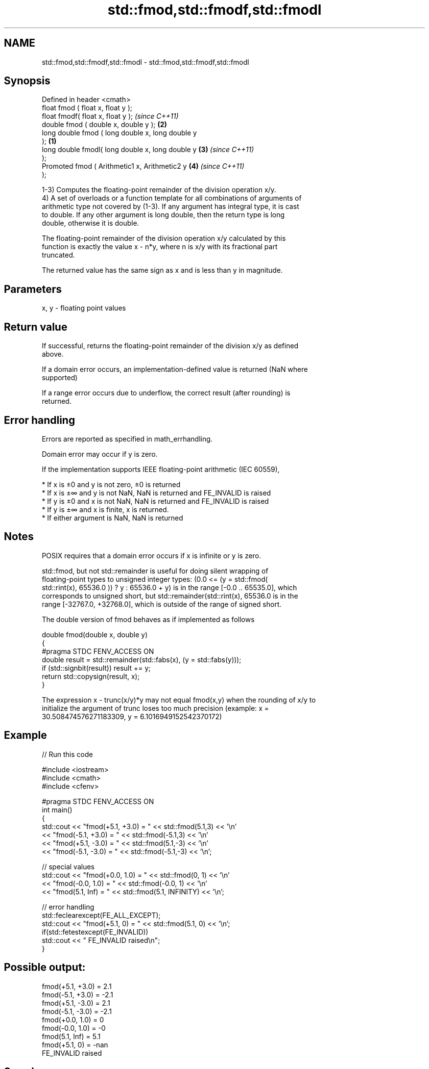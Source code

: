 .TH std::fmod,std::fmodf,std::fmodl 3 "2021.11.17" "http://cppreference.com" "C++ Standard Libary"
.SH NAME
std::fmod,std::fmodf,std::fmodl \- std::fmod,std::fmodf,std::fmodl

.SH Synopsis
   Defined in header <cmath>
   float       fmod ( float x, float y );
   float       fmodf( float x, float y );                   \fI(since C++11)\fP
   double      fmod ( double x, double y );             \fB(2)\fP
   long double fmod ( long double x, long double y
   );                                               \fB(1)\fP
   long double fmodl( long double x, long double y      \fB(3)\fP               \fI(since C++11)\fP
   );
   Promoted    fmod ( Arithmetic1 x, Arithmetic2 y          \fB(4)\fP           \fI(since C++11)\fP
   );

   1-3) Computes the floating-point remainder of the division operation x/y.
   4) A set of overloads or a function template for all combinations of arguments of
   arithmetic type not covered by (1-3). If any argument has integral type, it is cast
   to double. If any other argument is long double, then the return type is long
   double, otherwise it is double.

   The floating-point remainder of the division operation x/y calculated by this
   function is exactly the value x - n*y, where n is x/y with its fractional part
   truncated.

   The returned value has the same sign as x and is less than y in magnitude.

.SH Parameters

   x, y - floating point values

.SH Return value

   If successful, returns the floating-point remainder of the division x/y as defined
   above.

   If a domain error occurs, an implementation-defined value is returned (NaN where
   supported)

   If a range error occurs due to underflow, the correct result (after rounding) is
   returned.

.SH Error handling

   Errors are reported as specified in math_errhandling.

   Domain error may occur if y is zero.

   If the implementation supports IEEE floating-point arithmetic (IEC 60559),

     * If x is ±0 and y is not zero, ±0 is returned
     * If x is ±∞ and y is not NaN, NaN is returned and FE_INVALID is raised
     * If y is ±0 and x is not NaN, NaN is returned and FE_INVALID is raised
     * If y is ±∞ and x is finite, x is returned.
     * If either argument is NaN, NaN is returned

.SH Notes

   POSIX requires that a domain error occurs if x is infinite or y is zero.

   std::fmod, but not std::remainder is useful for doing silent wrapping of
   floating-point types to unsigned integer types: (0.0 <= (y = std::fmod(
   std::rint(x), 65536.0 )) ? y : 65536.0 + y) is in the range [-0.0 .. 65535.0], which
   corresponds to unsigned short, but std::remainder(std::rint(x), 65536.0 is in the
   range [-32767.0, +32768.0], which is outside of the range of signed short.

   The double version of fmod behaves as if implemented as follows

 double fmod(double x, double y)
 {
 #pragma STDC FENV_ACCESS ON
     double result = std::remainder(std::fabs(x), (y = std::fabs(y)));
     if (std::signbit(result)) result += y;
     return std::copysign(result, x);
 }

   The expression x - trunc(x/y)*y may not equal fmod(x,y) when the rounding of x/y to
   initialize the argument of trunc loses too much precision (example: x =
   30.508474576271183309, y = 6.1016949152542370172)

.SH Example


// Run this code

 #include <iostream>
 #include <cmath>
 #include <cfenv>

 #pragma STDC FENV_ACCESS ON
 int main()
 {
     std::cout << "fmod(+5.1, +3.0) = " << std::fmod(5.1,3) << '\\n'
               << "fmod(-5.1, +3.0) = " << std::fmod(-5.1,3) << '\\n'
               << "fmod(+5.1, -3.0) = " << std::fmod(5.1,-3) << '\\n'
               << "fmod(-5.1, -3.0) = " << std::fmod(-5.1,-3) << '\\n';

     // special values
     std::cout << "fmod(+0.0, 1.0) = " << std::fmod(0, 1) << '\\n'
               << "fmod(-0.0, 1.0) = " << std::fmod(-0.0, 1) << '\\n'
               << "fmod(5.1, Inf) = " << std::fmod(5.1, INFINITY) << '\\n';

     // error handling
     std::feclearexcept(FE_ALL_EXCEPT);
     std::cout << "fmod(+5.1, 0) = " << std::fmod(5.1, 0) << '\\n';
     if(std::fetestexcept(FE_INVALID))
         std::cout << "    FE_INVALID raised\\n";
 }

.SH Possible output:

 fmod(+5.1, +3.0) = 2.1
 fmod(-5.1, +3.0) = -2.1
 fmod(+5.1, -3.0) = 2.1
 fmod(-5.1, -3.0) = -2.1
 fmod(+0.0, 1.0) = 0
 fmod(-0.0, 1.0) = -0
 fmod(5.1, Inf) = 5.1
 fmod(+5.1, 0) = -nan
     FE_INVALID raised

.SH See also

   div(int)
   ldiv       computes quotient and remainder of integer division
   lldiv      \fI(function)\fP
   \fI(C++11)\fP
   remainder
   remainderf
   remainderl signed remainder of the division operation
   \fI(C++11)\fP    \fI(function)\fP
   \fI(C++11)\fP
   \fI(C++11)\fP
   remquo
   remquof
   remquol    signed remainder as well as the three last bits of the division operation
   \fI(C++11)\fP    \fI(function)\fP
   \fI(C++11)\fP
   \fI(C++11)\fP
   C documentation for
   fmod
